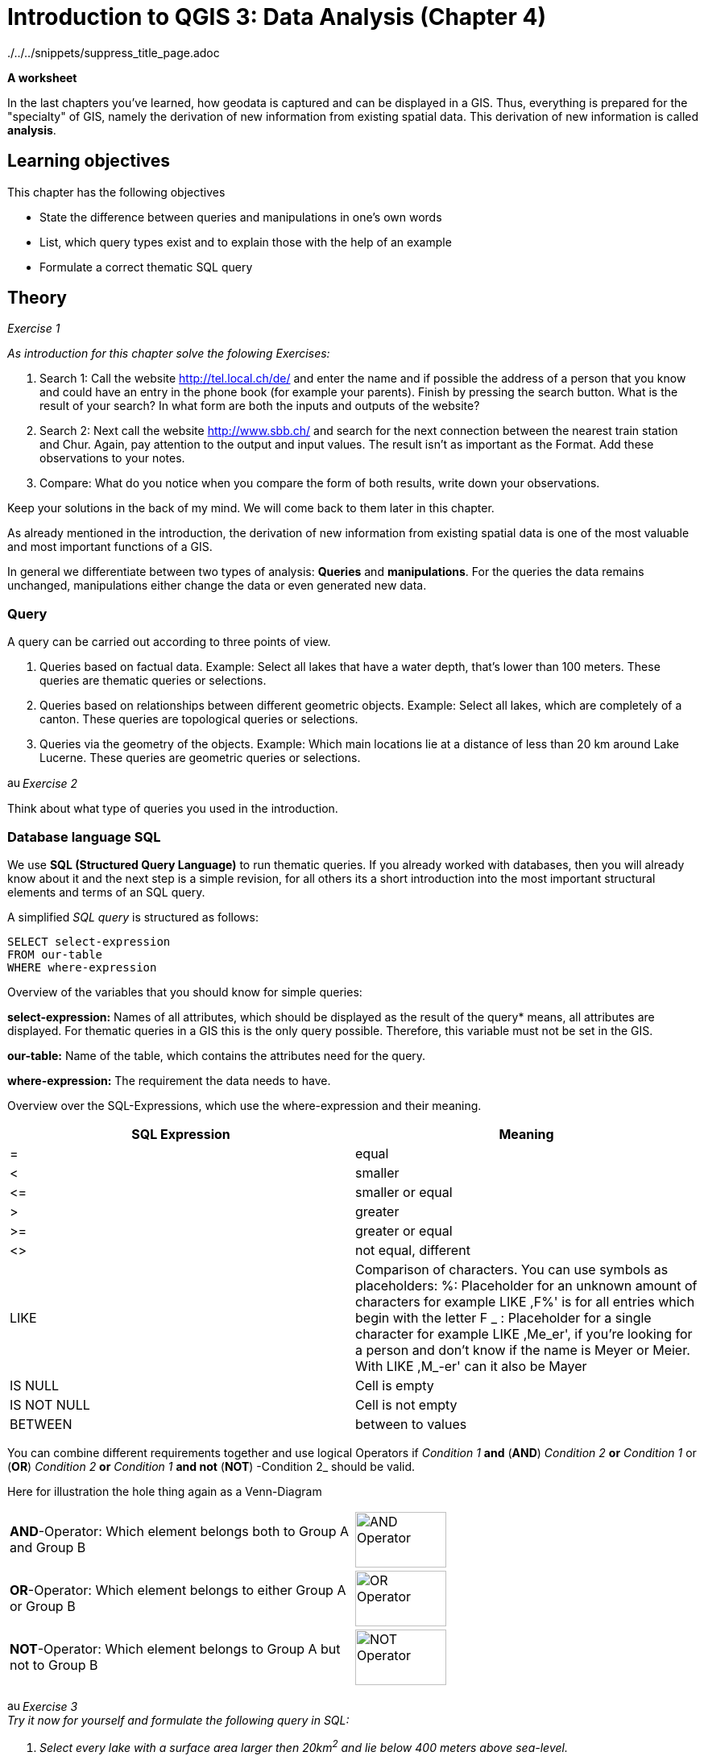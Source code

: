 = Introduction to QGIS 3: Data Analysis (Chapter 4)

../../../snippets/suppress_title_page.adoc

*A worksheet*
ifdef::show_solutions[- *Solutions*]

In the last chapters you've learned, how geodata is captured and can be 
displayed in a GIS. Thus, everything is prepared for the "specialty" of GIS, 
namely the derivation of new information from existing spatial data. This 
derivation of new information is called *analysis*. 

== Learning objectives

This chapter has the following objectives

* State the difference between queries and manipulations in one's own words

* List, which query types exist and to explain those with the help of an example

* Formulate a correct thematic SQL query

== Theory

_Exercise 1_ +

_As introduction for this chapter solve the folowing Exercises:_

. Search 1: Call the website http://tel.local.ch/de/ and enter the name and if 
possible the address of a person that you know and could have an entry in the 
phone book (for example your parents). Finish by pressing the search button. 
What is the result of your search? In what form are both the inputs and 
outputs of the website?

. Search 2: Next call the website http://www.sbb.ch/ and search for the next 
connection between the nearest train station and Chur. Again, pay attention to 
the output and input values. The result isn't as important as the Format. Add 
these observations to your notes.

. Compare: What do you notice when you compare the form of both results, write 
down your observations.

ifdef::show_solutions[]
====
.Solution
*Question 1* +
In order to start a query, you must
give name, first name and city into the text field. The query could look like 
this:

.Input for the search on local.ch
image::einfuehrung_in_qgis/abfragefrage1.png["Abfrage Frage1"]

And here the corresponding result:

.Output for the search on local.ch
image::einfuehrung_in_qgis/ausgabefrage1.png["Ausgabe Frage1"]

The results are returned as address and as a mark on a map.

*Question 2*
To start a query, you have to
give start,
destination, date and time in the fields. The query could be like
looks like:

.Input for the search on sbb.ch
image::einfuehrung_in_qgis/abfragefrage2.png["Abfrage Frage2"]

The result is returned in text form:

.Output for the search on sbb.ch
image::einfuehrung_in_qgis/ausgabefrage2.png["Ausgabe Frage2"]

*Question 3* +
In both searches, the input values are in text form.

The results are displayed once in text form and spatially displayed, the 
second Search only gives it in text form.

In the first search you would like to often not only know at which street a 
person lives on or what her phone number is, but also where the place of 
residence is located on the map. In addition a map entry may be helpful if as 
in our case, there are several Peter Müller in Bern. If you know what area 
he's in. you can search for the visually.

For the timetable information the first thing you have to do is departure and 
arrival times. The map is not included in the result of secondary importance.
====
endif::show_solutions[]

Keep your solutions in the back of my mind. We will come back to them later in 
this chapter.

As already mentioned in the introduction, the derivation of new information 
from existing spatial data is one of the most valuable and most important 
functions of a GIS.

In general we differentiate between two types of analysis: *Queries* and 
*manipulations*. For the queries the data remains unchanged, manipulations 
either change the data or even generated new data.


=== Query

A query can be carried out according to three points of view.

. Queries based on factual data. Example: Select all lakes that have a water 
depth, that's lower than 100 meters. These queries are thematic queries or 
selections.

. Queries based on relationships between different geometric objects. Example: 
Select all lakes, which are completely of a canton. These queries are 
topological queries or selections.

. Queries via the geometry of the objects. Example: Which main locations lie at 
a distance of less than 20 km around Lake Lucerne. These queries are geometric 
queries or selections.


image:einfuehrung_in_qgis/ausrufezeichen.png[, 15, 15]
_Exercise 2_

Think about what type of queries you used in the introduction.

ifdef::show_solutions[]
====
.Solution
Both of them are thematic queries.
====
endif::show_solutions[]

=== Database language SQL 

We use *SQL (Structured Query Language)* to run thematic queries. If you 
already worked with databases, then you will already know about it and the 
next step is a simple revision, for all others its a short introduction into 
the most important structural elements and terms of an SQL query.

A simplified _SQL query_ is structured as follows:

....
SELECT select-expression
FROM our-table
WHERE where-expression
.... 

Overview of the variables that you should know for simple queries:

*select-expression:* Names of all attributes, which should be displayed as the 
result of the query* means, all attributes are displayed. For thematic queries 
in a GIS this is the only query possible. Therefore, this variable must not be 
set in the GIS.

*our-table:* Name of the table, which contains the attributes need for the 
query.

*where-expression:* The requirement the data needs to have.

Overview over the SQL-Expressions, which use the where-expression and their 
meaning.

[%header,cols=2*]
|===
|SQL Expression
|Meaning

|=
|equal

|<
|smaller

|$$<=$$
|smaller or equal

|>
|greater

|>=
|greater or equal

|<>
|not equal, different

|LIKE
|Comparison of characters. You can use symbols as placeholders: %: Placeholder 
for an unknown amount of characters for example LIKE ,F%' is for all entries 
which begin with the letter F _ : Placeholder for a single character for 
example LIKE ,Me_er', if you're looking for a person and don't know if the 
name is Meyer or Meier. With LIKE ,M_-er' can it also be Mayer 

|IS NULL
|Cell is empty

|IS NOT NULL
|Cell is not empty

|BETWEEN
|between to values
|===

You can combine different requirements together and use logical Operators
if _Condition 1_ *and* (*AND*) _Condition 2_ 
*or* _Condition 1_ or (*OR*) _Condition 2_
*or* _Condition 1_ *and not* (*NOT*) -Condition 2_
should be valid.

Here for illustration the hole thing again as a Venn-Diagram

[cols="1,1a"]
|===

|*AND*-Operator:
Which element belongs both to Group A and Group B
|image::einfuehrung_in_qgis/and_operator.jpg["AND Operator", 113, 69]

|*OR*-Operator:
Which element belongs to either Group A or Group B
|image::einfuehrung_in_qgis/or_operator.jpg["OR Operator", 113, 69]

|*NOT*-Operator:
Which element belongs to Group A but not to Group B
|image::einfuehrung_in_qgis/not_operator.jpg["NOT Operator", 113, 69]
|===

image:einfuehrung_in_qgis/ausrufezeichen.png[, 15, 15]
_Exercise  3_ +
_Try it now for yourself and formulate the following query in SQL:_

. _Select every lake with a surface area larger then 20km^2^ and lie below 400_ 
_meters above sea-level._
. _The search that you did as introduction in the Search 1 on local.ch._

ifdef::show_solutions[]
====
.Solution 1
....
SELECT
FROM lakes
WHERE surface area > 20 AND depth < 400
....

.Solution 2
....
SELECT
FROM Address
WHERE Name = 'Müller' AND Surname = 'Peter' AND Ort = 'Bern'
....
====
endif::show_solutions[]

== QGIS-Exercise

The "specialty" of a GIS should of course not only be thought in theory. In 
this chapter you will perform some thematic and spatial queries.

=== Objectives

At the end of this exercise. you've mastered the following points:

* Select elements based on from thematic and spatial criteria
* Calculate a new value for a field from existing values

=== Thematic selection

At the beginning of this exercise we would like to perform a simple query that 
you already know from the SQL exercise in the theory part:

_You should select every lake which has a surface area above 20 km^2^ and a_
_lie below 400 meter above sea-level._

You could look through each cell in the Attributable and check which ones fit 
the criteria and which do not. However, if you have a large table that becomes 
rather time intensive.

It's simpler to use the prepared search interface. For simple searches like a 
name it's easiest o use _Field Filter_ in the table.

Try this method in a small example. Open the attribute table for lakes. In the 
lower left area you see a line on which _Show All Features_ is written and a 
menu, that you can unfold. Search in this menu, in the _Field Filter_, for the 
attribute, after which you want to sort out. In addition, you must enter the 
term, you want to filter by. You want now for example search for all lakes, in 
which the name "Lago" appears. Choose the attribute "name". in the menu and 
search for the term Lago.

So you can see right away, how many elements were selected, you can activate 
the option _Show Selected Features_.

image:einfuehrung_in_qgis/ausrufezeichen.png[, 15, 15]
task 4_ +
How many solutions
Do you get?_

ifdef::show_solutions[]
====
.Solution
Query:

.Input in QGIS
image::einfuehrung_in_qgis/aufgabe4abfrage.png["Aufgabe 4 Abfrage", 612, 36]

Solution:

.The returned entries in QGIS
image::einfuehrung_in_qgis/aufgabe4ausgabe.png["Aufgabe 4 Ausgabe", 629, 71]
====
endif::show_solutions[]

However, let us get back to the initial example. This query is a little more 
complicated. Open by clicking on the button _Select features using an_
_expression_ the query editor. Here the query can be formulated in the form of 
a _SQL_ query. However, only the _Where clause_ of the _SQL_ query can be 
inserted. From _Select * from lakes where max_depth > 100_ so only _max_depth 
> 100_ can be written into the query field

The single components of the Where-Expression can be put together, via 
double-clickon the windows to the right.

image:einfuehrung_in_qgis/ausrufezeichen.png[, 15, 15]
_Exercise 5_ +
_Formulate the where-clause of the SQL query for the initial task and run the 
query. How many lakes meet these conditions?_

ifdef::show_solutions[]
====
.Solution
....
SELECT
FROM lakes
WHERE Surface area > 20 AND Meters over seal level < 400
....
4 Seen
====
endif::show_solutions[]

=== Spatial selection

In the first part of this section  a query was created based on values from 
the attribute table. Now a query should be run which takes the position of the 
object into consideration, also called spatial selection.


You can find the tools for the spartial queries when you click on the button 
_Toolbox_ and selecting _Select by location_ from _Vector selection_

All the cantons should be selected, which contain at least on of the found 
lakes completely. (i.e. the canton doesn't share the lack with another canton 
or country.) 

The _Select features from_ Layer gives information from which layer we select 
the elements. In this case we select from cantons and because of that we 
choose the layer canton boarders. The lakes are noted in the _By comparing to 
the features from_ layer. Check the box _Selected features only_ so that only 
the correct lakes are selected.

The lakes should be completely within the boarders of a canton. I.e. the 
cantonal areas contain the lake areas. Therefore the topological operation 
_contains_. By selecting torpological operations one always takes from _Select_
_features from_ and checks how it compares to _By comparing to the features_
_from_.

image:einfuehrung_in_qgis/ausrufezeichen.png[, 15, 15]
_.Exercise 6_ +
_Run the query. How many cantons fulfill the condition?

ifdef::show_solutions[]
====
.Solution
Query:

.Topological query window QGIS
image::einfuehrung_in_qgis/aufgabe6abfrage.png["Aufgabe 6 Abfrage", 470, 374]

Lösung:

.Tabel output from QGIS
image::einfuehrung_in_qgis/aufgabe6ausgabe.png["Aufgabe 6 Ausgabe", 828, 189]

8 cantons meet the condition: Bern, Freiburg, Luzern, Obwalden, Schwyz, Waadt, 
Zug und Zürich.
====
endif::show_solutions[]

image:einfuehrung_in_qgis/ausrufezeichen.png[, 15, 15]
_.Exercise 7_ +
_How would you need to modify the query if all lakes should be selected which_
_are part of more than one canton or country?_
ifdef::show_solutions[]
====
.Solution
Query:

.Topological query window QGIS
image::einfuehrung_in_qgis/aufgabe7abfrage.png["Aufgabe 7 Abfrage", 470, 374]
====
endif::show_solutions[]

image:einfuehrung_in_qgis/ausrufezeichen.png[, 15, 15]
_.Exercise 8_ +
_How many lakes meet the condition._

ifdef::show_solutions[]
====
.Solution
Result:

.Output in the table from QGIS
image::einfuehrung_in_qgis/aufgabe8ausgabe.png["Aufgabe 8 Abfrage", 627, 296]

12 Lakes meet the condition.
====
endif::show_solutions[]

=== Calculate fields

Next a new value can be generated, with the help of of existing attributes.. 
To be more precise the population density of the cantons. This is done by has 
the following formula: 

_Population density per km^2^ = Number of inhabitants / Surface area in km^2^_

For this calculation we'll need the attribute table of the cantons. Select the 
option _Open field calculator_. If you want to use the density value into an 
existing column you can check _Update existing field_ in the mask and in the 
drop down menu select your desired column. In our case, however, we would like 
to create a new field. Therefore enter _Output field name_ enter the term 
_density_. Select as _Output field type Integer (integer)_ and as _Output_ 
_field length 10_.

if you want to calculate the density value for all and not only for the 
selected cantons, You have to be careful, that _Only update x selected_ 
_features_ is not checked.

Now you can use the _Field Calculator Expression_ according to the formula for 
the population density. All you have to do is put in the expression after the 
equal sign.

We would also like to calculate the density as a whole rounded number without 
decimal point. Therefore the option to _Whole number_ can be selected.

image:einfuehrung_in_qgis/ausrufezeichen.png[, 15, 15]
_Exercise 9_ +
_What do you write into the calculator?_

ifdef::show_solutions[]
====
.Solution
to int ( Population / Surface area)
====
endif::show_solutions[]

After the calculation the editing mode must be switched off again. If you are 
satisfied with the calculation then save the changes. If not reject them.

=== Combined selection

Determine in another query the names of all major locations, their associated 
cantons which have a population density of more than than 200 inhabitants per 
km^2^ and have joined Switzerland between 1800 and 1900.

Now a query should be executed, in which both thematic and spartial components 
are involved.

image:einfuehrung_in_qgis/ausrufezeichen.png[, 15, 15]
_Exercise 10_ +
_Think about which component is thematic and which is spartial._

ifdef::show_solutions[]
====
.Solution
*thematic:*

* Population density of more than 200 inhabitants per km^2^
* joined Switzerland between 1800 and 1900

*spartial:* +
Main towns located in the corresponding cantons.
====
endif::show_solutions[]

for this query we'll do two steps in the first one we'll run the thematic 
query. Open for that the attribute table for cantons and select with help of 
_Select by expression_ all cantons With the population density greater then 
200 People pro km^2^ and joined Switzerland between 1800 and 1900.

mage:einfuehrung_in_qgis/ausrufezeichen.png[, 15, 15]
_Exercise 11_ +
_How goes the where-expression?_

ifdef::show_solutions[]
====
.Solution
....
WHERE Density > 200 AND accession year > 1800 AND accession year < 1900
....
====
endif::show_solutions[]

Now, all cantons are selected, which who fulfill this condition.

After that we need to find the corresponding the main towns, this is done with 
the help of spartial selection. For that you open the tool _Select by Location_.

image:einfuehrung_in_qgis/ausrufezeichen.png[, 15, 15]
_Exercise 12_ +
_Which layer is now the *Select features from*-Layer and which one the *By 
comparing to the features from*-Layer? Which Topological Surgery should be 
chosen?_

ifdef::show_solutions[]
====
.Solution
*Select features from:* main towns +
*By comparing to
the features from:* canton borders +

*Topologische Operation:* within
====
endif::show_solutions[]

Before the execution of the query check , that the attitudes are set so, that 
from the cantonal borders only the selected ones are taken into account.

image:einfuehrung_in_qgis/ausrufezeichen.png[, 15, 15]
_Exercise 13_ +
_Which main towns are the result?_

ifdef::show_solutions[]
====
.Solution
Aarau, Frauenfeld, Genève, Lausanne, Neuchâtel, Sankt Gallen
====
endif::show_solutions[]

== Chapter test 4

=== Question 1

In chapter 4 you have learned to differentiate between to variants of analysis 
namely queries and manipulations.

_What's the difference between this two variants._

Write down your answer using your own words and add an example for each.

ifdef::show_solutions[]
====
.Solution
Query: +
A query only accesses the data and does not change it in any form 

For example if you want to know how many people under 30 earn more than 
150'000 CHF per year

Manipulation: +
Manipulation changes or even adds new Data.

For example in an existing transport system you can add a new attribute that 
shows how strong the strain on it is. Another option would be the adding of 
yet untracked routs.
====
endif::show_solutions[]

== Question 2

You have learned to formulate thematic queries with SQL.

_Create an SQL query for the following question:_+
_"Which cantons have a greater population density than 200 people per km^2^, 
joined Switzerland before the year 1600 and whose name doesn't start with a Z?_


Use the simplified version of the SQL-guery and mark the typical elements of 
it separately. The names of the tables and Attributes can be taken from the 
data given to you.

ifdef::show_solutions[]
====
.Solution
SELECT * +
FROM canton +
WHERE Population / Surface area >
200 AND accession year < 1600
AND Name NOT LIKE ‘Z%’
====
endif::show_solutions[]

=== Question 3

Besides the thematic queries, their are other variants which can be combined.

_For the following question create an SQL-Query:_ +
_"Select all cantons which joined Switzerland after 1600 and have contact with 
a lake greater then 50km^2^._

ifdef::show_solutions[]
====
.Solution
SELECT * +
FROM canton, lake +
WHERE canton.accession year >
1600 AND lake.Surface area > 50
AND -- TODO
====
endif::show_solutions[]
